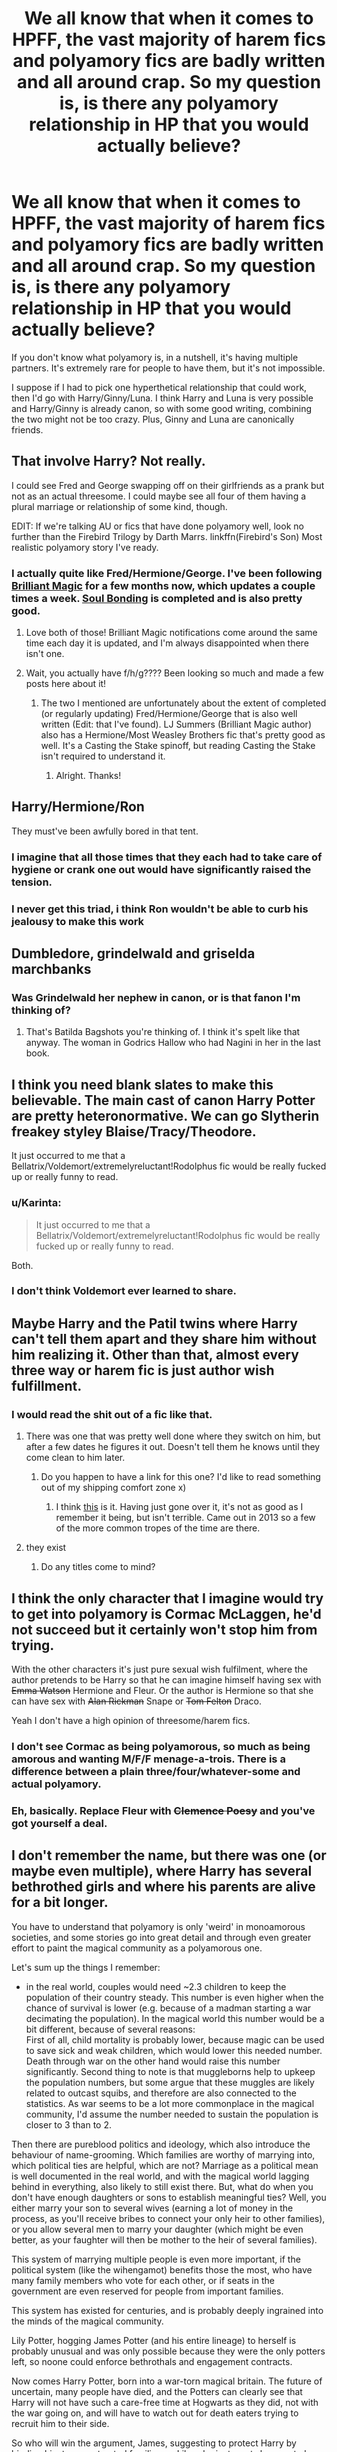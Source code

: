 #+TITLE: We all know that when it comes to HPFF, the vast majority of harem fics and polyamory fics are badly written and all around crap. So my question is, is there any polyamory relationship in HP that you would actually believe?

* We all know that when it comes to HPFF, the vast majority of harem fics and polyamory fics are badly written and all around crap. So my question is, is there any polyamory relationship in HP that you would actually believe?
:PROPERTIES:
:Author: Englishhedgehog13
:Score: 23
:DateUnix: 1452648011.0
:DateShort: 2016-Jan-13
:FlairText: Discussion
:END:
If you don't know what polyamory is, in a nutshell, it's having multiple partners. It's extremely rare for people to have them, but it's not impossible.

I suppose if I had to pick one hyperthetical relationship that could work, then I'd go with Harry/Ginny/Luna. I think Harry and Luna is very possible and Harry/Ginny is already canon, so with some good writing, combining the two might not be too crazy. Plus, Ginny and Luna are canonically friends.


** That involve Harry? Not really.

I could see Fred and George swapping off on their girlfriends as a prank but not as an actual threesome. I could maybe see all four of them having a plural marriage or relationship of some kind, though.

EDIT: If we're talking AU or fics that have done polyamory well, look no further than the Firebird Trilogy by Darth Marrs. linkffn(Firebird's Son) Most realistic polyamory story I've ready.
:PROPERTIES:
:Author: Fufu_00
:Score: 14
:DateUnix: 1452656406.0
:DateShort: 2016-Jan-13
:END:

*** I actually quite like Fred/Hermione/George. I've been following [[https://www.fanfiction.net/s/11568740/1/Brilliant-Magic][Brilliant Magic]] for a few months now, which updates a couple times a week. [[https://www.fanfiction.net/s/8222461/1/Soul-Bonding][Soul Bonding]] is completed and is also pretty good.
:PROPERTIES:
:Author: ligirl
:Score: 4
:DateUnix: 1452659506.0
:DateShort: 2016-Jan-13
:END:

**** Love both of those! Brilliant Magic notifications come around the same time each day it is updated, and I'm always disappointed when there isn't one.
:PROPERTIES:
:Author: Liraniel
:Score: 3
:DateUnix: 1452664574.0
:DateShort: 2016-Jan-13
:END:


**** Wait, you actually have f/h/g???? Been looking so much and made a few posts here about it!
:PROPERTIES:
:Author: jSubbz
:Score: 2
:DateUnix: 1452674905.0
:DateShort: 2016-Jan-13
:END:

***** The two I mentioned are unfortunately about the extent of completed (or regularly updating) Fred/Hermione/George that is also well written (Edit: that I've found). LJ Summers (Brilliant Magic author) also has a Hermione/Most Weasley Brothers fic that's pretty good as well. It's a Casting the Stake spinoff, but reading Casting the Stake isn't required to understand it.
:PROPERTIES:
:Author: ligirl
:Score: 1
:DateUnix: 1452694841.0
:DateShort: 2016-Jan-13
:END:

****** Alright. Thanks!
:PROPERTIES:
:Author: jSubbz
:Score: 1
:DateUnix: 1452715644.0
:DateShort: 2016-Jan-13
:END:


** Harry/Hermione/Ron

They must've been awfully bored in that tent.
:PROPERTIES:
:Author: howtopleaseme
:Score: 19
:DateUnix: 1452656521.0
:DateShort: 2016-Jan-13
:END:

*** I imagine that all those times that they each had to take care of hygiene or crank one out would have significantly raised the tension.
:PROPERTIES:
:Author: Englishhedgehog13
:Score: 7
:DateUnix: 1452657013.0
:DateShort: 2016-Jan-13
:END:


*** I never get this triad, i think Ron wouldn't be able to curb his jealousy to make this work
:PROPERTIES:
:Author: MintMousse
:Score: 6
:DateUnix: 1452683331.0
:DateShort: 2016-Jan-13
:END:


** Dumbledore, grindelwald and griselda marchbanks
:PROPERTIES:
:Author: PawnJJ
:Score: 18
:DateUnix: 1452655245.0
:DateShort: 2016-Jan-13
:END:

*** Was Grindelwald her nephew in canon, or is that fanon I'm thinking of?
:PROPERTIES:
:Author: paperhurts
:Score: 1
:DateUnix: 1452695506.0
:DateShort: 2016-Jan-13
:END:

**** That's Batilda Bagshots you're thinking of. I think it's spelt like that anyway. The woman in Godrics Hallow who had Nagini in her in the last book.
:PROPERTIES:
:Author: rudeminnesotan
:Score: 4
:DateUnix: 1452699102.0
:DateShort: 2016-Jan-13
:END:


** I think you need blank slates to make this believable. The main cast of canon Harry Potter are pretty heteronormative. We can go Slytherin freakey styley Blaise/Tracy/Theodore.

It just occurred to me that a Bellatrix/Voldemort/extremelyreluctant!Rodolphus fic would be really fucked up or really funny to read.
:PROPERTIES:
:Score: 8
:DateUnix: 1452668955.0
:DateShort: 2016-Jan-13
:END:

*** u/Karinta:
#+begin_quote
  It just occurred to me that a Bellatrix/Voldemort/extremelyreluctant!Rodolphus fic would be really fucked up or really funny to read.
#+end_quote

Both.
:PROPERTIES:
:Author: Karinta
:Score: 4
:DateUnix: 1452748162.0
:DateShort: 2016-Jan-14
:END:


*** I don't think Voldemort ever learned to share.
:PROPERTIES:
:Author: howtopleaseme
:Score: 2
:DateUnix: 1452750750.0
:DateShort: 2016-Jan-14
:END:


** Maybe Harry and the Patil twins where Harry can't tell them apart and they share him without him realizing it. Other than that, almost every three way or harem fic is just author wish fulfillment.
:PROPERTIES:
:Author: Lord_Anarchy
:Score: 19
:DateUnix: 1452649952.0
:DateShort: 2016-Jan-13
:END:

*** I would read the shit out of a fic like that.
:PROPERTIES:
:Author: Englishhedgehog13
:Score: 11
:DateUnix: 1452650227.0
:DateShort: 2016-Jan-13
:END:

**** There was one that was pretty well done where they switch on him, but after a few dates he figures it out. Doesn't tell them he knows until they come clean to him later.
:PROPERTIES:
:Author: xljj42
:Score: 10
:DateUnix: 1452658111.0
:DateShort: 2016-Jan-13
:END:

***** Do you happen to have a link for this one? I'd like to read something out of my shipping comfort zone x)
:PROPERTIES:
:Author: IntenseGenius
:Score: 1
:DateUnix: 1452684477.0
:DateShort: 2016-Jan-13
:END:

****** I think [[https://m.fanfiction.net/s/8984130/1/We-Underestimated-Him][this]] is it. Having just gone over it, it's not as good as I remember it being, but isn't terrible. Came out in 2013 so a few of the more common tropes of the time are there.
:PROPERTIES:
:Author: xljj42
:Score: 1
:DateUnix: 1452692732.0
:DateShort: 2016-Jan-13
:END:


**** they exist
:PROPERTIES:
:Author: Lord_Anarchy
:Score: 3
:DateUnix: 1452650641.0
:DateShort: 2016-Jan-13
:END:

***** Do any titles come to mind?
:PROPERTIES:
:Author: Llian_Winter
:Score: 3
:DateUnix: 1452666446.0
:DateShort: 2016-Jan-13
:END:


** I think the only character that I imagine would try to get into polyamory is Cormac McLaggen, he'd not succeed but it certainly won't stop him from trying.

With the other characters it's just pure sexual wish fulfilment, where the author pretends to be Harry so that he can imagine himself having sex with +Emma Watson+ Hermione and Fleur. Or the author is Hermione so that she can have sex with +Alan Rickman+ Snape or +Tom Felton+ Draco.

Yeah I don't have a high opinion of threesome/harem fics.
:PROPERTIES:
:Author: zsmg
:Score: 11
:DateUnix: 1452676648.0
:DateShort: 2016-Jan-13
:END:

*** I don't see Cormac as being polyamorous, so much as being amorous and wanting M/F/F menage-a-trois. There is a difference between a plain three/four/whatever-some and actual polyamory.
:PROPERTIES:
:Author: paperhurts
:Score: 7
:DateUnix: 1452695586.0
:DateShort: 2016-Jan-13
:END:


*** Eh, basically. Replace Fleur with +Clemence Poesy+ and you've got yourself a deal.
:PROPERTIES:
:Author: Karinta
:Score: 1
:DateUnix: 1452748137.0
:DateShort: 2016-Jan-14
:END:


** I don't remember the name, but there was one (or maybe even multiple), where Harry has several bethrothed girls and where his parents are alive for a bit longer.

You have to understand that polyamory is only 'weird' in monoamorous societies, and some stories go into great detail and through even greater effort to paint the magical community as a polyamorous one.

Let's sum up the things I remember:

- in the real world, couples would need ~2.3 children to keep the population of their country steady. This number is even higher when the chance of survival is lower (e.g. because of a madman starting a war decimating the population). In the magical world this number would be a bit different, because of several reasons:\\
  First of all, child mortality is probably lower, because magic can be used to save sick and weak children, which would lower this needed number. Death through war on the other hand would raise this number significantly. Second thing to note is that muggleborns help to upkeep the population numbers, but some argue that these muggles are likely related to outcast squibs, and therefore are also connected to the statistics. As war seems to be a lot more commonplace in the magical community, I'd assume the number needed to sustain the population is closer to 3 than to 2.

Then there are pureblood politics and ideology, which also introduce the behaviour of name-grooming. Which families are worthy of marrying into, which political ties are helpful, which are not? Marriage as a political mean is well documented in the real world, and with the magical world lagging behind in everything, also likely to still exist there. But, what do when you don't have enough daughters or sons to establish meaningful ties? Well, you either marry your son to several wives (earning a lot of money in the process, as you'll receive bribes to connect your only heir to other families), or you allow several men to marry your daughter (which might be even better, as your faughter will then be mother to the heir of several families).

This system of marrying multiple people is even more important, if the political system (like the wihengamot) benefits those the most, who have many family members who vote for each other, or if seats in the government are even reserved for people from important families.

This system has existed for centuries, and is probably deeply ingrained into the minds of the magical community.

Lily Potter, hogging James Potter (and his entire lineage) to herself is probably unusual and was only possible because they were the only potters left, so noone could enforce bethrothals and engagement contracts.

Now comes Harry Potter, born into a war-torn magical britain. The future of uncertain, many people have died, and the Potters can clearly see that Harry will not have such a care-free time at Hogwarts as they did, not with the war going on, and will have to watch out for death eaters trying to recruit him to their side.

So who will win the argument, James, suggesting to protect Harry by binding him to some trusted families, or Lily, who just wants her son to be happy?

James has the better arguments - Harry will grow up around those few trusted families anyway, it'll provide a family for him in the worst case scenario of the potters dying during the war, he's in a influental position (single heir to multiple lineages), and if things don't work out at all, these contracts can still be renegotiated or broken.

Lily will see reason and sinply adjust the deal, like allowing Harry to veto or something like that.

Harry grows up around one or two of these future spouses, when voldemort 'finally' kills his parents. Now not only does he live with his spouse 24/7 and gets reinforced by the other families to go through with it, but he'll probably also see the spouses as a connection to his own parents, as someone his parents approved of, as someone they wanted him to be happy with.

So yes, I can see a harem or polyamorous relationship happening, but mostly in AU fics, where Harry lives in the magical world a bit longer before his parents die.

The other scenario I can see is two girls (or boys, if you are into that) falling for him, and then both refusing to give up on him. This is an important distinction to the 'two girls deciding to share him' storyline, because here Harry is the one trying to prevent both of them from hurting because of choosing the other one. Harry can sacrifice himself and bear a relationship where two girls depend on him, he however can't bear a relationship where he feels like he is receiving too much.

That's my two cents on the issue.
:PROPERTIES:
:Author: fan-f-fan
:Score: 10
:DateUnix: 1452677387.0
:DateShort: 2016-Jan-13
:END:

*** Upvoted
:PROPERTIES:
:Score: 3
:DateUnix: 1452694898.0
:DateShort: 2016-Jan-13
:END:


** u/MacsenWledig:
#+begin_quote
  is there any polyamory relationship in HP that you would actually believe?
#+end_quote

In a word: no. If Fred were still alive, I think it might be funny to have Fred and George /try/ to do something like that (e.g. "We do everything together.") and have the women of the HP universe shoot them down left and right. But it strikes me as strange and I wouldn't read it.
:PROPERTIES:
:Author: MacsenWledig
:Score: 2
:DateUnix: 1452651855.0
:DateShort: 2016-Jan-13
:END:


** Fics focusing on seduction (007 esque), infidelity (cheating) or just straight up prostitution.
:PROPERTIES:
:Author: oh_i_see
:Score: 2
:DateUnix: 1452678869.0
:DateShort: 2016-Jan-13
:END:


** Psst, OP! ^{^{[[http://flamingnargle.livejournal.com/]]}} (VERY NSFW)

If you like H/G/L, you'll love this site.
:PROPERTIES:
:Author: BigFatNo
:Score: 2
:DateUnix: 1452686548.0
:DateShort: 2016-Jan-13
:END:


** This one was written by Colubrina and very well done. It's a Draco/Hermione/Theodore Nott triad. [[https://www.fanfiction.net/s/10747169/1/After-the-Sea][After the Sea]]

I could honestly see Luna in a polymory, although no specifics in who the other partners would be. Possibly some combination of Harry, Rolf and/or Ginny. Or maybe with Neville and someone else, like Hannah Abbott?

I could also see James/Lily/Sirius. You'd have to build the chemistry between James and Sirius that there's something 'more than' friends between them. Then James starts dating Lily. Then Sirius is kind of that third wheel until he's part of the relationship.
:PROPERTIES:
:Author: chatterchick
:Score: 2
:DateUnix: 1452720988.0
:DateShort: 2016-Jan-14
:END:


** Like I said when someone brought up what pairings are realistic, I think nearly any pairing (within reason, not Harry having a harem of half a dozen girls) is perfectly possible. It's fanfiction, with some minor tweaks to characters and situations I'm completely willing to believe almost any threesome could reasonably come about in a well-written story.
:PROPERTIES:
:Author: onlytoask
:Score: 4
:DateUnix: 1452649009.0
:DateShort: 2016-Jan-13
:END:


** [[https://www.fanfiction.net/s/10766595/1/Harry-Potter-Three-to-Backstep]] (H/DG/Hr)

[[https://www.fanfiction.net/s/3695087/1/Larceny-Lechery-and-Luna-Lovegood]] (H/LL/Hr)

there's at least another one H/LL/Hr sent back by Santa.. can't think of the name.

not serious romance but fun reads..
:PROPERTIES:
:Author: sfjoellen
:Score: 2
:DateUnix: 1452650036.0
:DateShort: 2016-Jan-13
:END:

*** u/denarii:
#+begin_quote
  [[https://www.fanfiction.net/s/10766595/1/Harry-Potter-Three-to-Backstep ]] (H/DG/Hr)

  AD/MW/RW/GW!bash
#+end_quote

Nope.
:PROPERTIES:
:Author: denarii
:Score: 11
:DateUnix: 1452658374.0
:DateShort: 2016-Jan-13
:END:

**** oh well..
:PROPERTIES:
:Author: sfjoellen
:Score: 1
:DateUnix: 1452659729.0
:DateShort: 2016-Jan-13
:END:


*** It doesn't really mean as much though, when Daphne is involved, because she's just a blank slate. It takes away the challenge of writing a believable threeway, when one character can merely be howevar you want them.

Not to mention, that author uses Weasley bashing and I'm always hesitant about reading a fic with that.
:PROPERTIES:
:Author: Englishhedgehog13
:Score: 9
:DateUnix: 1452650169.0
:DateShort: 2016-Jan-13
:END:

**** good points. I'm not a fussy reader other than the good guys win so I liked those but yeah...
:PROPERTIES:
:Author: sfjoellen
:Score: 5
:DateUnix: 1452650625.0
:DateShort: 2016-Jan-13
:END:


*** Was that other one Faery Heroes?
:PROPERTIES:
:Author: xljj42
:Score: 4
:DateUnix: 1452658152.0
:DateShort: 2016-Jan-13
:END:

**** that's it!, thanks!
:PROPERTIES:
:Author: sfjoellen
:Score: 1
:DateUnix: 1452659717.0
:DateShort: 2016-Jan-13
:END:


*** I can't believe a LL/Hr in any fic. They're so different that Luna would make Hermione pull out her hair and Hermione would try and clip her wings.
:PROPERTIES:
:Author: FutureTrunks
:Score: 2
:DateUnix: 1452811218.0
:DateShort: 2016-Jan-15
:END:

**** yeah it takes a lot of set up. still, I like the story.
:PROPERTIES:
:Author: sfjoellen
:Score: 1
:DateUnix: 1452815372.0
:DateShort: 2016-Jan-15
:END:


** A properly-written one that has actual relationship in the relationship and actual romance in the romance.

So basically any, if it is done well. And only if it is done well.
:PROPERTIES:
:Author: Kazeto
:Score: 1
:DateUnix: 1452649873.0
:DateShort: 2016-Jan-13
:END:


** Any relationship is believable as long as it is written that way. Polygamy or Polyamory is just one of many things that need a bit of a build-up to work.
:PROPERTIES:
:Author: UndeadBBQ
:Score: 1
:DateUnix: 1452718417.0
:DateShort: 2016-Jan-14
:END:


** James/Sirius/Lily

Hermione/Harry/Ron

Harry/Ginny/Luna

Harry/Hermione/Ginny

Fred/George/Angelina

I could very well imagine the DA annual reunion party to be some kind of orgy, given how much they went through and how messed up they were. "Gotta live the life to the fullest!"
:PROPERTIES:
:Author: InquisitorCOC
:Score: 1
:DateUnix: 1452753677.0
:DateShort: 2016-Jan-14
:END:


** I could see Luna in a polyamorous relationship because she is very accepting of people, doesn't display much jealousy (maybe a little over Ron when Hermione speaks to him in 4th year?), and thinks sideways anyway. Neville is another character that doesn't show much jealousy (see: he doesn't resent Harry for being Ginny's obvious first choice at the Yule Ball) and I think he would be interested if it was someone else suggested it.

Tonks also doesn't have a jealous streak. I think everyone else with a firmly delineated character is too possessive over their crushes to be comfortable flaunting established monogamous traditions. Maybe in a universe where polyamory is accepted, but in canon the characters would need to 1. not be possessive and 2. openminded enough to pursue a polyamorous relationship in a world that discourages them.
:PROPERTIES:
:Score: 1
:DateUnix: 1452840165.0
:DateShort: 2016-Jan-15
:END:


** james/lily/sirius

severus/lucius/narcissa

harry/ron/hermione

severus/tonks/lupin

bill/fleur/tonks
:PROPERTIES:
:Author: zojgruhl
:Score: 2
:DateUnix: 1452649873.0
:DateShort: 2016-Jan-13
:END:

*** I support Sirius/James/Lily as well. I see James and Sirius possibly having a thing if written well, and James and Lily having a thing. I see Lily and Sirius having more of a friendship with this one, though, instead of it being a full triad.
:PROPERTIES:
:Author: girlikecupcake
:Score: 3
:DateUnix: 1452663587.0
:DateShort: 2016-Jan-13
:END:


*** Can I get some elaboration on how each of these three ways would work in your head.
:PROPERTIES:
:Author: Englishhedgehog13
:Score: 2
:DateUnix: 1452650271.0
:DateShort: 2016-Jan-13
:END:

**** hmm

1. james and sirius love each other, lily and james love each other, i can easily see lily liking sirius.

2. this one is more creative, and i don't think it'll be a fluffy relationship of equals, or anything. we know he canonically has a relationship with the malfoys. screwed up power dynamics abound

3. self explanatory, they all love each other, saved the world together

4. this and no. 5 are more AU, a smashing together of three other ships in fandom (snupin, remadora, sevedora). my framework for this is the work of a specific author, [[http://cokeworthcauldrons.tumblr.com/tagged/severemadora][cokeworthcauldrons]], [[http://archiveofourown.org/users/TheCokeworthSnapes/pseuds/TheCokeworthSnapes][thecokeworthsnapes on AO3]]

5. fandom speculates bill and tonks had a thing, they're close together in age, both 'cool'. bill and fleur are together. i can see tonks showing interest in fleur, because who wouldn't, and fleur reciprocating with a more lively tonks
:PROPERTIES:
:Author: zojgruhl
:Score: 3
:DateUnix: 1452651707.0
:DateShort: 2016-Jan-13
:END:

***** I'm pretty sure you're thinking of Charlie and Tonks.
:PROPERTIES:
:Author: ForgingFaces
:Score: 5
:DateUnix: 1452655562.0
:DateShort: 2016-Jan-13
:END:

****** ah. there are a few bill/tonks fics regardless, and i can see it
:PROPERTIES:
:Author: zojgruhl
:Score: 2
:DateUnix: 1452656975.0
:DateShort: 2016-Jan-13
:END:

******* The only instance of in-canon shipping: Molly Weasley inviting Tonks for tea in hopes of distracting Bill from marrying Fleur.
:PROPERTIES:
:Author: wordhammer
:Score: 1
:DateUnix: 1452800082.0
:DateShort: 2016-Jan-14
:END:


***** u/Almavet:
#+begin_quote
  three characters had, at some point, interacted with each other: they must love a menage a trois!
#+end_quote

The mind of the average fanfiction reader, everyone.
:PROPERTIES:
:Author: Almavet
:Score: 7
:DateUnix: 1452669349.0
:DateShort: 2016-Jan-13
:END:

****** mm but how else /would/ someone ~justify a non-canon ship past 'these characters have a relationship that can be explored/elaborated on' or 'these personalities can play off each other in an interesting way/create an interesting dynamic, the ship is possible because x'. that they're polyamorous is the premise of the request.
:PROPERTIES:
:Author: zojgruhl
:Score: 1
:DateUnix: 1452680700.0
:DateShort: 2016-Jan-13
:END:

******* Well, I don't know, maybe you can look for characters who actually have matching personalities, or were canonically seen to be attracted to each other.

It's better to just forsake the attempt than try to tweak characters in order to make their threesome believable. Lupin and Tonks had very little interaction with Snape (whom Rowling herself referred to as a character who no one would want to be loved by), and none of it sympathetic. Again, OP talked about /believable/ ships, not whatever crazy possibility your mind comes up with while you're high on crack.
:PROPERTIES:
:Author: Almavet
:Score: -1
:DateUnix: 1452685261.0
:DateShort: 2016-Jan-13
:END:

******** ...a lot of those /do/ have matching/complimentary personalities and i can definitely see them attracted to each other. i think the ones you're referring to are sev/tonks and sev/lupin?

rowling's comments are irrelevant, death of the author. even then, i'm pretty sure she said that sarcastically, given the tone. 'he's a jerk, girls shouldn't want bad boys, etc.'. especially since /she/ speaks highly of his love for lily, and has harry/dumbledore think the same. she says the same about draco, warning young girls away from him, and yet she gave him a canonical wife he bonded with under trauma and said pansy wasn't good enough for /him/

and, i imagine the whole point of AU fanfiction is to contextualise behaviour and interactions in one scenario to see how it would occur in another. (slytherin!harry, harry/draco). 'they had very little interaction'- then the scenario would be engineered to facilitate interaction. i don't assume that how he approaches them in one context would be how he does in another
:PROPERTIES:
:Author: zojgruhl
:Score: 1
:DateUnix: 1452704564.0
:DateShort: 2016-Jan-13
:END:

********* I fail to see how any of this is relevant to the discussion. Sure, you can "bend" almost every character into doing anything, but it's not /believable/ at all. I don't see any possibility for a Snape/Lupin/Tonks threesome, no matter how many people ship that for whatever reason. Nor are most other pairings you offered believable. What I'm saying is, you need to differentiate between believable relationships, and just jabbing a bunch of characters together arbitrarily. You need to present an actual /reason/ why a character would want to engage in a relationship with another two. Why the fuck would a selfish, arrogant racist like Lucius Malfoy want to let a greasy, ugly Half-Blood fuck his beautiful trophy wife? no, imaginary "power dynamics" is not a valid reason because they /don't exist/.
:PROPERTIES:
:Author: Almavet
:Score: 1
:DateUnix: 1452711357.0
:DateShort: 2016-Jan-13
:END:

********** the obvious response being that your interpretation of what is or is not plausible isn't shared by everyone. an elaboration would have to spiral into a discussion about the characters themselves...which i don't feel like getting into.
:PROPERTIES:
:Author: zojgruhl
:Score: 1
:DateUnix: 1452713198.0
:DateShort: 2016-Jan-13
:END:


** Well for starters... they're children for almost all of the HP books, the canon ones anyway.
:PROPERTIES:
:Score: 1
:DateUnix: 1452653256.0
:DateShort: 2016-Jan-13
:END:


** Snape/Sirius/Remus - i can see the hate sex there, though nothing romantically

Harry/Draco/Blaise - there are a few fics out there of this triad i really like, I'd never thought of it reading the books though

Harry/Luna/Neville - I think they'd be very flower power peace love and harmony together or maybe commune like - more bff with benefits maybe, but living together

Voldemort/any of his death eaters - in a very unbalanced way \shudder\

Lestrange/Lestrange/Lestrange - equally unbalanced
:PROPERTIES:
:Author: MintMousse
:Score: 1
:DateUnix: 1452683267.0
:DateShort: 2016-Jan-13
:END:
